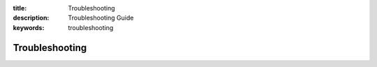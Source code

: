 :title: Troubleshooting
:description: Troubleshooting Guide
:keywords: troubleshooting

.. _troubleshooting:

Troubleshooting
---------------

